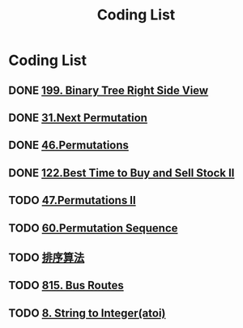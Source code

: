 #+TITLE: Coding List

* Coding List
** DONE [[file:algorithms/199-Binary Tree Right Side View.org][199. Binary Tree Right Side View]]
** DONE [[file:algorithms/31-Next Permutation.org][31.Next Permutation]]
** DONE [[file:algorithms/46-Permutations.org][46.Permutations]]
** DONE [[file:algorithms/122-Best%20Time%20to%20Buy%20and%20Sell%20Stock%20II.org][122.Best Time to Buy and Sell Stock II]]
** TODO [[file:algorithms/47-PermutationsII.org][47.Permutations II]]
** TODO [[file:algorithms/60-Permutation-Sequence.org][60.Permutation Sequence]]
** TODO [[file:algorithms/sort.org][排序算法]]
** TODO [[file:algorithms/815-Bus%20Routes.org][815. Bus Routes]]
** TODO [[file:algorithms/atoi.org][8. String to Integer(atoi)]]

